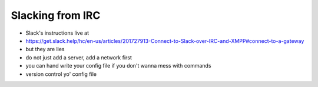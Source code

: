 Slacking from IRC
=================

* Slack's instructions live at
* https://get.slack.help/hc/en-us/articles/201727913-Connect-to-Slack-over-IRC-and-XMPP#connect-to-a-gateway
* but they are lies

* do not just add a server, add a network first
* you can hand write your config file if you don't wanna mess with commands
* version control yo' config file

.. author:: default
.. categories:: none
.. tags:: none
.. comments::
